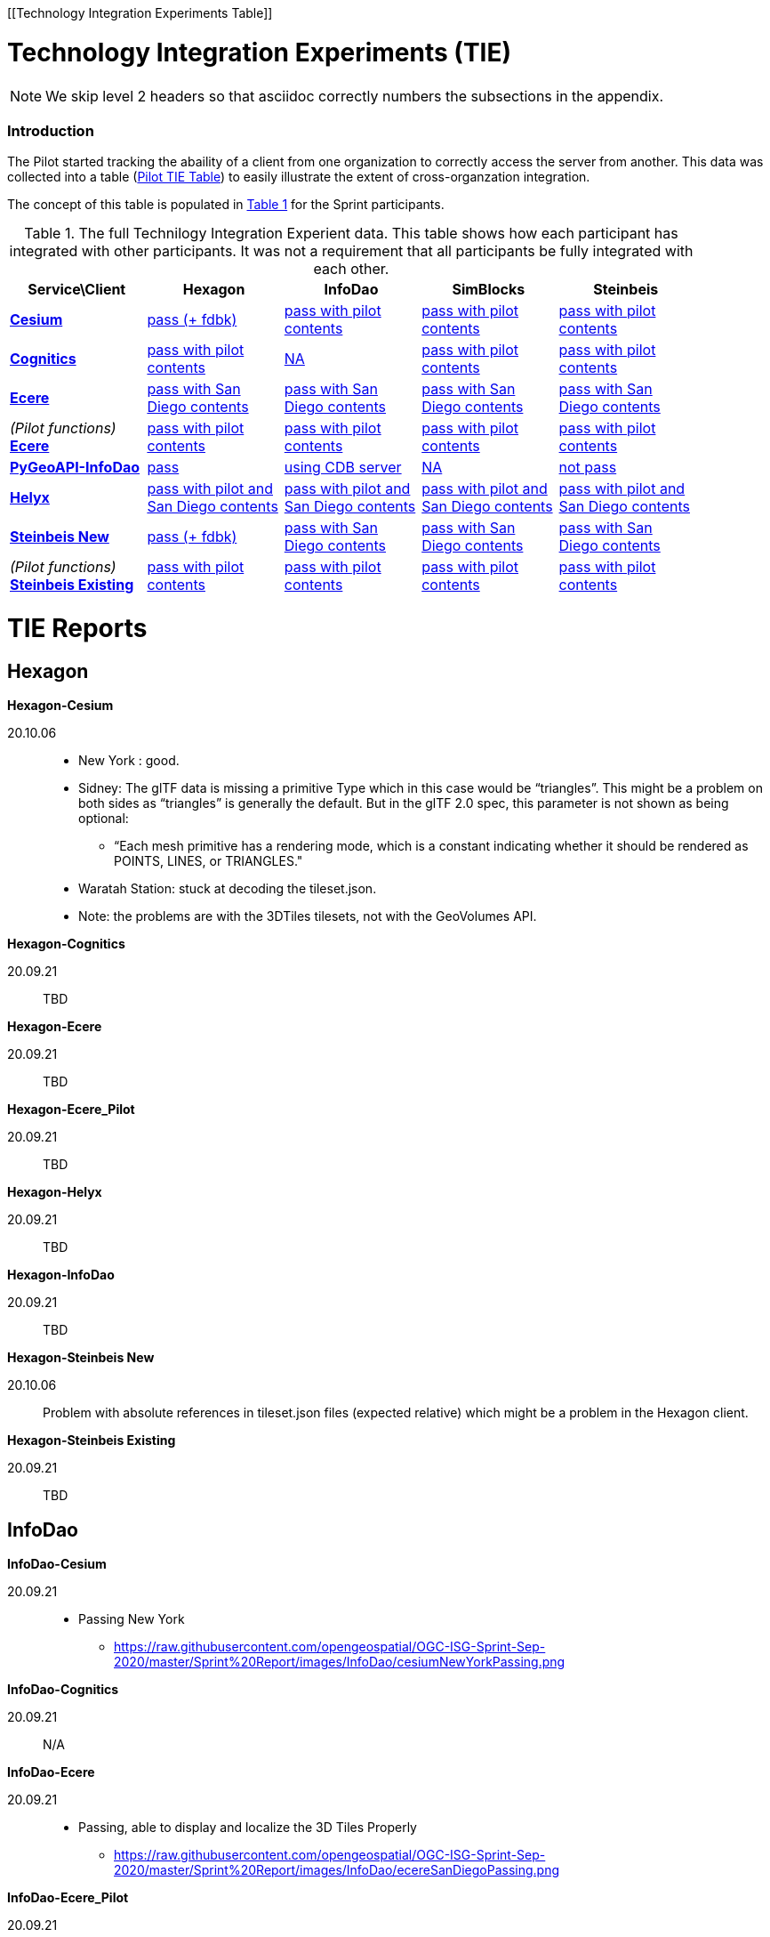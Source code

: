 [appendix]
[[Technology Integration Experiments Table]]

= Technology Integration Experiments (TIE)

NOTE: We skip level 2 headers so that asciidoc correctly numbers the subsections in the appendix.

=== Introduction

The Pilot started tracking the abaility of a client from one organization to correctly access the server from another. This data was collected into a table (https://github.com/opengeospatial/3D-Data-Container-Tile-API-Pilot/wiki/TIE-Table-and-Reports[Pilot TIE Table]) to easily illustrate the extent of cross-organzation integration. 

The concept of this table is populated in <<table-tie>> for the Sprint participants.

[#table-tie,reftext='{table-caption} {counter:table-num}']
.The full Technilogy Integration Experient data. This table shows how each participant has integrated with other participants. It was not a requirement that all participants be fully integrated with each other.
[cols="5",width="90%",options="header"]
|===
| Service\Client | *Hexagon* | *InfoDao* | *SimBlocks* | *Steinbeis*

| *https://3d.hypotheticalhorse.com/[Cesium]*

  | link:#Hexagon-Cesium[pass (+ fdbk)]
  | link:#InfoDao-Cesium[pass with pilot contents]
  | link:#SimBlocks-Cesium[pass with pilot contents]
  | link:#Steinbeis-Cesium[pass with pilot contents]
| *http://cdb.cognitics.net:3000/[Cognitics]*

  | link:#Hexagon-Cognitics[pass with pilot contents]
  | link:#InfoDao-Cognitics[NA]
  | link:#SimBlocks-Cognitics[pass with pilot contents]
  | link:#Steinbeis-Cognitics[pass with pilot contents]
| *http://maps.ecere.com/ogcapi[Ecere]*

  | link:#Hexagon-Ecere[pass with San Diego contents]
  | link:#InfoDao-Ecere[pass with San Diego contents]
  | link:#SimBlocks-Ecere[pass with San Diego contents]
  | link:#Steinbeis-Ecere[pass with San Diego contents]
|  _(Pilot functions)_ *https://maps.ecere.com/3DAPI/[Ecere]*

  | link:#Hexagon-Ecere_Pilot[pass with pilot contents]
  | link:#InfoDao-Ecere_Pilot[pass with pilot contents]
  | link:#SimBlocks-Ecere_Pilot[pass with pilot contents]
  | link:#Steinbeis-Ecere_Pilot[pass with pilot contents]
| *http://pygeoapi.isg-sprint-hub.infodaollc.com/stac/[PyGeoAPI-InfoDao]*

  | link:#Hexagon-InfoDao[pass]
  | link:#InfoDao-InfoDao[using CDB server]
  | link:#SimBlocks-InfoDao[NA]
  | link:#Steinbeis-InfoDao[not pass]
| *http://helyxisg.eastus.azurecontainer.io[Helyx]*

  | link:#Hexagon-Helyx[pass with pilot and San Diego contents]
  | link:#InfoDao-Helyx[pass with pilot and San Diego contents]
  | link:#SimBlocks-Helyx[pass with pilot and San Diego contents]
  | link:#Steinbeis-Helyx[pass with pilot and San Diego contents]
| *https://steinbeis-3dps.eu/3DGeoVolumes[Steinbeis New]*

  | link:#Hexagon-Steinbeis_New[pass (+ fdbk)]
  | link:#InfoDao-Steinbeis_New[pass with San Diego contents]
  | link:#SimBlocks-Steinbeis_New[pass with San Diego contents]
  | link:#Steinbeis-Steinbeis_New[pass with San Diego contents]
| _(Pilot functions)_ *http://steinbeis-3dps.eu:8080/3DContainerTile/[Steinbeis Existing]*

  | link:#Hexagon-Steinbeis_Existing[pass with pilot contents]
  | link:#InfoDao-Steinbeis_Existing[pass with pilot contents]
  | link:#SimBlocks-Steinbeis_Existing[pass with pilot contents]
  | link:#Steinbeis-Steinbeis_Existing[pass with pilot contents]

|===

= TIE Reports

== *Hexagon*

anchor:Hexagon-Cesium[]

.*Hexagon-Cesium*
20.10.06::

* New York : good.
* Sidney: The glTF data is missing a primitive Type which in this case would be “triangles”. This might be a problem on both sides as “triangles” is generally the default. But in the glTF 2.0 spec, this parameter is not shown as being optional:
** “Each mesh primitive has a rendering mode, which is a constant indicating whether it should be rendered as POINTS, LINES, or TRIANGLES."
* Waratah Station: stuck at decoding the tileset.json.
* Note: the problems are with the 3DTiles tilesets, not with the GeoVolumes API.

anchor:Hexagon-Cognitics[]

.*Hexagon-Cognitics*
20.09.21:: TBD

anchor:Hexagon-Ecere[]

.*Hexagon-Ecere*
20.09.21:: TBD

anchor:Hexagon-Ecere_Pilot[]

.*Hexagon-Ecere_Pilot*
20.09.21:: TBD

anchor:Hexagon-Helyx[]

.*Hexagon-Helyx*
20.09.21:: TBD

anchor:Hexagon-InfoDao[]

.*Hexagon-InfoDao*
20.09.21:: TBD

anchor:Hexagon-Steinbeis_New[]

.*Hexagon-Steinbeis New*
20.10.06:: Problem with absolute references in tileset.json files (expected relative) which might be a problem in the Hexagon client.

anchor:Hexagon-Steinbeis_Existing[]

.*Hexagon-Steinbeis Existing*
20.09.21:: TBD

== *InfoDao*

anchor:InfoDao-Cesium[]

.*InfoDao-Cesium*
20.09.21:: 
* Passing New York 
** https://raw.githubusercontent.com/opengeospatial/OGC-ISG-Sprint-Sep-2020/master/Sprint%20Report/images/InfoDao/cesiumNewYorkPassing.png

anchor:InfoDao-Cognitics[]

.*InfoDao-Cognitics*
20.09.21:: N/A

anchor:InfoDao-Ecere[]

.*InfoDao-Ecere*
20.09.21:: 
* Passing, able to display and localize the 3D Tiles Properly
** https://raw.githubusercontent.com/opengeospatial/OGC-ISG-Sprint-Sep-2020/master/Sprint%20Report/images/InfoDao/ecereSanDiegoPassing.png

anchor:InfoDao-Ecere_Pilot[]

.*InfoDao-Ecere_Pilot*
20.09.21:: 
* Passing, able to display and localize the 3D Tiles Properly
** https://raw.githubusercontent.com/opengeospatial/OGC-ISG-Sprint-Sep-2020/master/Sprint%20Report/images/InfoDao/ecereNewYorkPassing.png

anchor:InfoDao-Helyx[]

.*InfoDao-Helyx*
20.09.21:: 
* Passing, able to display and localize the 3D Tiles Properly
** New York: https://raw.githubusercontent.com/opengeospatial/OGC-ISG-Sprint-Sep-2020/master/Sprint%20Report/images/InfoDao/helyxNewYorkPassing.png
** San Diego: https://raw.githubusercontent.com/opengeospatial/OGC-ISG-Sprint-Sep-2020/master/Sprint%20Report/images/InfoDao/helyxSanDiegoPassing.png


anchor:InfoDao-InfoDao[]

.*InfoDao-InfoDao*
20.09.21:: 
* Serving CDB using STAC, no GeoVolumes implementation in PyGeoAPI yet

anchor:InfoDao-Steinbeis_New[]

.*InfoDao-Steinbeis New*
20.09.21:: 
* Passing, able to display and localize the 3D Tiles Properly
** https://raw.githubusercontent.com/opengeospatial/OGC-ISG-Sprint-Sep-2020/master/Sprint%20Report/images/InfoDao/steinbeisSanDiegoPassing.png

anchor:InfoDao-Steinbeis_Existing[]

.*InfoDao-Steinbeis Existing*
20.09.21:: 
* Passing, able to display and localize the 3D Tiles Properly
** New York: https://raw.githubusercontent.com/opengeospatial/OGC-ISG-Sprint-Sep-2020/master/Sprint%20Report/images/InfoDao/steinbeisNewYorkPassing.png

== *SimBlocks*

anchor:SimBlocks-Cesium[]

.*SimBlocks-Cesium*
20.09.24::  
* Able to communicate with the server to extract the b3dm files
* Working:
** https://3d.hypotheticalhorse.com/collections/NewYorkBuildings/3dtiles/


anchor:SimBlocks-Cognitics[]

.*SimBlocks-Cognitics*
20.09.24::  
* Able to communicate with the server to extract the b3dm files
* Working:
** http://cdb.cognitics.net:3000/collections/NewYorkBuildings/3DTiles/

anchor:SimBlocks-Ecere[]

.*SimBlocks-Ecere*
20.09.24::  
* Working:
** http://maps.ecere.com/ogcapi/collections/SanDiegoCDB:Buildings/3DTiles/tileset.json
** http://maps.ecere.com/ogcapi/collections/SanDiegoCDB:Trees/3DTiles/tileset.json
* Issues:
** Conformance and Api are Unsupported
** Uri json values contain strings referencing b3dm files. In this case, the Uri values are relative to the domain. For all other servers, the Uri value is relative to the current page Url.

anchor:SimBlocks-Ecere_Pilot[]

.*SimBlocks-Ecere_Pilot*
20.09.24::  
* Able to communicate with the server to extract the b3dm files
* Working:
** https://maps.ecere.com/3DAPI/collections/NewYork/3DTiles/


anchor:SimBlocks-Helyx[]

.*SimBlocks-Helyx*
20.09.24::  
* Able to communicate with the server to extract the b3dm files
* Working:
** http://helyxapache2.eastus.azurecontainer.io/collections/NewYork/NewYork-buildings/3dTiles/
* Issues
** Api is Unsupported

anchor:Simblocks-InfoDao[]

.*SimBlocks-InfoDao*
20.09.24::

anchor:SimBlocks-Steinbeis_New[]

.*SimBlocks-Steinbeis New*
20.09.24::
* Able to communicate with the server to extract the b3dm files
* Working:
** https://steinbeis-3dps.eu/3DGeoVolumes/collections/California/SanDiego3DModelsWithTextures/3dtiles/

anchor:SimBlocks-Steinbeis_Existing[]

.*SimBlocks-Steinbeis Existing*
20.09.24::
* Able to communicate with the server to extract the b3dm files
* Working:
** http://steinbeis-3dps.eu:8080/3DContainerTile/collections/NewYork/3DTiles/

== *Steinbeis*

anchor:Steinbeis-Cesium[]

.*Steinbeis-Cesium*
23.09.21:: 
* Able to load NYC content. (Just like in the pilot)
* Able to load 3D Tiles L0D1 OSM globally from https://3d.hypotheticalhorse.com/collections/Buildings/CesiumOSMBuildings/
** Example in San Diego area/ Screenshot: https://github.com/opengeospatial/OGC-ISG-Sprint-Sep-2020/blob/master/Sprint%20Report/images/Steinbeis-Client-to-Cesium-server-OSM-LOD1-SanDiego.png
* No new content from San Diego CDB yet.

anchor:Steinbeis-Cognitics[]

.*Steinbeis-Cognitics*
23.09.21:: 
* Able to load NYC content. (Just like in the pilot)
* No new content from San Diego CDB yet.

anchor:Steinbeis-Ecere[]

.*Steinbeis-Ecere*
23.09.21:: 
* Tested the 3D Tiles content San Diego 3D Tiles models with textures (Converted from CDB) 
** tileset url: http://maps.ecere.com/ogcapi/collections/SanDiegoCDB:Buildings/3DTiles/tileset.json 
** Screenshot:  (https://github.com/opengeospatial/OGC-ISG-Sprint-Sep-2020/blob/master/Sprint%20Report/images/Steinbeis-Client-to-Ecere-Server-LoD2Texture.png)

anchor:Steinbeis-Ecere_Pilot[]

.*Steinbeis-Ecere_Pilot*
23.09.21:: 
* Tested the 3D Tiles content NYC Model
** tileset url:  https://maps.ecere.com/3DAPI/collections/NewYork/3DTiles/
** Screenshot:  (https://github.com/opengeospatial/OGC-ISG-Sprint-Sep-2020/blob/master/Sprint%20Report/images/Steinbeis-Client-to-EcerePilot-Server-NYC.png)

anchor:Steinbeis-Helyx[]

.*Steinbeis-Helyx*
23.09.21::
* Tested the 3D Tiles content San Diego 3D Tiles models with textures (Converted from CDB) 
** tileset url: http://helyxisg.eastus.azurecontainer.io/collections/SanDiego/SanDiego-data/3dTiles/ 
** Screenshot:  (https://github.com/opengeospatial/OGC-ISG-Sprint-Sep-2020/blob/master/Sprint%20Report/images/Steinbeis-Client-to-Helyx-Server-LoD2Texture.png)

anchor:Steinbeis-InfoDao[]

.*Steinbeis-InfoDao*
23.09.21:: 
* Not possible to render the original CDB dataset.

anchor:Steinbeis-Steinbeis_New[]

.*Steinbeis-Steinbeis New*
23.09.21:: 
* Tested the 3D Tiles content San Diego 3D Tiles models with textures (Converted from CDB) 
** tileset url: https://steinbeis-3dps.eu/3DGeoVolumes/collections/California/SanDiego3DModelsWithTextures/3dtiles/ 
** Screenshot:  (https://github.com/opengeospatial/OGC-ISG-Sprint-Sep-2020/blob/master/Sprint%20Report/images/Steinbeis-Client-to-Steinbeis-Server-LoD2Texture.png)

* Test the San Diego 3D Building Models - 3D Tiles - LoD1 (from OSM) 
** tileset url: https://steinbeis-3dps.eu/3DGeoVolumes/collections/California/SanDiego3DBuildings_LoD1/3dtiles/ 
** Screenshot:  (https://github.com/opengeospatial/OGC-ISG-Sprint-Sep-2020/blob/master/Sprint%20Report/images/Steinbeis-Client-to-Steinbeis-Server-LoD1.PNG)

anchor:Steinbeis-Steinbeis_Existing[]

.*Steinbeis-Steinbeis Existing*
23.09.21:: TBD

* Test the NYC 3D Tile models 
**  tileset url: http://steinbeis-3dps.eu:8080/3DContainerTile/collections/NewYork/3DTiles/
** Screenshot:  (https://github.com/opengeospatial/OGC-ISG-Sprint-Sep-2020/blob/master/Sprint%20Report/images/Steinbeis-Client-to-Steinbeis-server-existing-NYC.png)

.